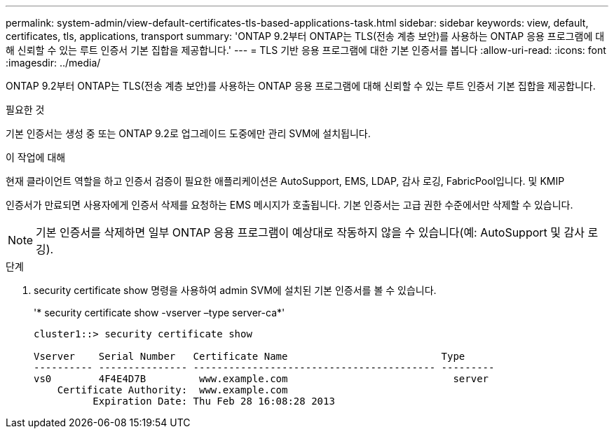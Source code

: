 ---
permalink: system-admin/view-default-certificates-tls-based-applications-task.html 
sidebar: sidebar 
keywords: view, default, certificates, tls, applications, transport 
summary: 'ONTAP 9.2부터 ONTAP는 TLS(전송 계층 보안)를 사용하는 ONTAP 응용 프로그램에 대해 신뢰할 수 있는 루트 인증서 기본 집합을 제공합니다.' 
---
= TLS 기반 응용 프로그램에 대한 기본 인증서를 봅니다
:allow-uri-read: 
:icons: font
:imagesdir: ../media/


[role="lead"]
ONTAP 9.2부터 ONTAP는 TLS(전송 계층 보안)를 사용하는 ONTAP 응용 프로그램에 대해 신뢰할 수 있는 루트 인증서 기본 집합을 제공합니다.

.필요한 것
기본 인증서는 생성 중 또는 ONTAP 9.2로 업그레이드 도중에만 관리 SVM에 설치됩니다.

.이 작업에 대해
현재 클라이언트 역할을 하고 인증서 검증이 필요한 애플리케이션은 AutoSupport, EMS, LDAP, 감사 로깅, FabricPool입니다. 및 KMIP

인증서가 만료되면 사용자에게 인증서 삭제를 요청하는 EMS 메시지가 호출됩니다. 기본 인증서는 고급 권한 수준에서만 삭제할 수 있습니다.

[NOTE]
====
기본 인증서를 삭제하면 일부 ONTAP 응용 프로그램이 예상대로 작동하지 않을 수 있습니다(예: AutoSupport 및 감사 로깅).

====
.단계
. security certificate show 명령을 사용하여 admin SVM에 설치된 기본 인증서를 볼 수 있습니다.
+
'* security certificate show -vserver –type server-ca*'

+
[listing]
----
cluster1::> security certificate show

Vserver    Serial Number   Certificate Name                          Type
---------- --------------- ----------------------------------------- ---------
vs0        4F4E4D7B         www.example.com                            server
    Certificate Authority:  www.example.com
          Expiration Date: Thu Feb 28 16:08:28 2013
----

